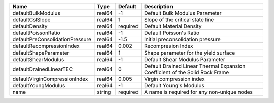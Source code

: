 

================================== ====== ======== ============================================================================ 
Name                               Type   Default  Description                                                          
================================== ====== ======== ============================================================================ 
defaultBulkModulus                 real64 -1       Default Bulk Modulus Parameter                                       
defaultCslSlope                    real64 1        Slope of the critical state line                                     
defaultDensity                     real64 required Default Material Density                                             
defaultPoissonRatio                real64 -1       Default Poisson's Ratio                                              
defaultPreConsolidationPressure    real64 -1.5     Initial preconsolidation pressure                                    
defaultRecompressionIndex          real64 0.002    Recompresion Index                                                   
defaultShapeParameter              real64 1        Shape parameter for the yield surface                                
defaultShearModulus                real64 -1       Default Shear Modulus Parameter                                      
defaultDrainedLinearTEC            real64 0        Default Drained Linear Thermal Expansion Coefficient of the Solid Rock Frame 
defaultVirginCompressionIndex      real64 0.005    Virgin compression index                                             
defaultYoungModulus                real64 -1       Default Young's Modulus                                              
name                               string required A name is required for any non-unique nodes                          
================================== ====== ======== ============================================================================ 


